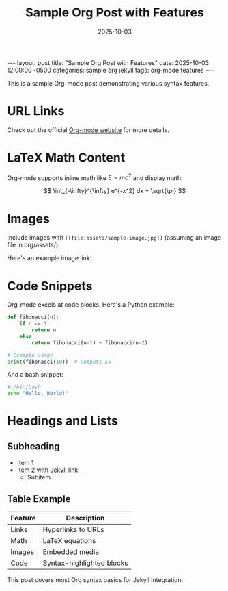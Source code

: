 #+TITLE: Sample Org Post with Features
#+DATE: 2025-10-03
#+LAYOUT: post

#+BEGIN_EXPORT html
---
layout: post
title: "Sample Org Post with Features"
date: 2025-10-03 12:00:00 -0500
categories: sample org jekyll
tags: org-mode features
---
<script src="https://cdnjs.cloudflare.com/ajax/libs/mathjax/3.2.2/es5/tex-mml-chtml.js" async></script>
#+END_EXPORT

This is a sample Org-mode post demonstrating various syntax features.

* URL Links
Check out the official [[https://orgmode.org][Org-mode website]] for more details.

* LaTeX Math Content
Org-mode supports inline math like \( E = mc^2 \) and display math:

\[
\int_{-\infty}^{\infty} e^{-x^2} dx = \sqrt{\pi}
\]

* Images
Include images with =[[file:assets/sample-image.jpg]]= (assuming an image file in org/assets/).

Here's an example image link: [[file:assets/sample-image.jpg]]

* Code Snippets
Org-mode excels at code blocks. Here's a Python example:

#+BEGIN_SRC python
def fibonacci(n):
    if n <= 1:
        return n
    else:
        return fibonacci(n-1) + fibonacci(n-2)

# Example usage
print(fibonacci(10))  # Outputs 55
#+END_SRC

And a bash snippet:

#+BEGIN_SRC bash
#!/bin/bash
echo "Hello, World!"
#+END_SRC

* Headings and Lists
** Subheading
- Item 1
- Item 2 with [[https://jekyllrb.com][Jekyll link]]
  - Subitem

** Table Example
| Feature    | Description              |
|------------|--------------------------|
| Links      | Hyperlinks to URLs       |
| Math       | LaTeX equations          |
| Images     | Embedded media           |
| Code       | Syntax-highlighted blocks|

This post covers most Org syntax basics for Jekyll integration.

#+BEGIN_EXPORT html
<!-- End of post -->
#+END_EXPORT
